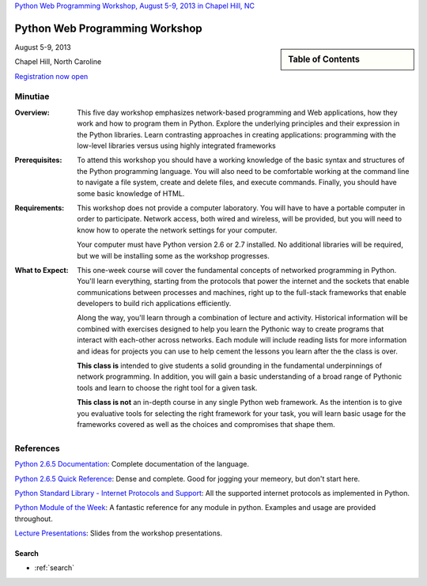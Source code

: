.. Internet Programming with Python documentation master file, created by
   sphinx-quickstart on Sat Nov  3 13:22:19 2012.

`Python Web Programming Workshop, August 5-9, 2013 in Chapel Hill, NC
<http://tripython.org/boot-camp/pywebpw13>`_

===============================
Python Web Programming Workshop
===============================

.. sidebar:: Table of Contents

    .. toctree::
       :maxdepth: 2

       self
       outline

August 5-9, 2013

Chapel Hill, North Caroline

`Registration now open <http://tripython.org/boot-camp/pywebpw13>`_

Minutiae
--------

:Overview:

    This five day workshop emphasizes network-based programming and Web
    applications, how they work and how to program them in Python. Explore the
    underlying principles and their expression in the Python libraries. Learn
    contrasting approaches in creating applications: programming with the
    low-level libraries versus using highly integrated frameworks


:Prerequisites:

    To attend this workshop you should have a working knowledge of the basic
    syntax and structures of the Python programming language. You will also
    need to be comfortable working at the command line to navigate a file
    system, create and delete files, and execute commands. Finally, you should
    have some basic knowledge of HTML.


:Requirements:

    This workshop does not provide a computer laboratory. You will have to
    have a portable computer in order to participate. Network access, both
    wired and wireless, will be provided, but you will need to know how to
    operate the network settings for your computer.

    Your computer must have Python version 2.6 or 2.7 installed. No
    additional libraries will be required, but we will be installing some as
    the workshop progresses.


:What to Expect:

    This one-week course will cover the fundamental concepts of networked
    programming in Python. You'll learn everything, starting from the
    protocols that power the internet and the sockets that enable
    communications between processes and machines, right up to the full-stack
    frameworks that enable developers to build rich applications efficiently.

    Along the way, you'll learn through a combination of lecture and
    activity. Historical information will be combined with exercises designed
    to help you learn the Pythonic way to create programs that interact with
    each-other across networks. Each module will include reading lists for
    more information and ideas for projects you can use to help cement the
    lessons you learn after the the class is over.

    **This class is** intended to give students a solid grounding in the
    fundamental underpinnings of network programming. In addition, you will
    gain a basic understanding of a broad range of Pythonic tools and learn to
    choose the right tool for a given task.

    **This class is not** an in-depth course in any single Python web
    framework. As the intention is to give you evaluative tools for selecting
    the right framework for your task, you will learn basic usage for the
    frameworks covered as well as the choices and compromises that shape them.


References
----------

`Python 2.6.5 Documentation <http://docs.python.org/release/2.6.5/>`_:
Complete documentation of the language.

`Python 2.6.5 Quick Reference <http://rgruet.free.fr/PQR26/PQR2.6.html>`_:
Dense and complete. Good for jogging your memeory, but don't start here.

`Python Standard Library - Internet Protocols and Support
<http://docs.python.org/release/2.6.5/>`_: All the supported internet
protocols as implemented in Python.

`Python Module of the Week <http://www.doughellmann.com/PyMOTW/>`_: A
fantastic reference for any module in python. Examples and usage are provided
throughout.

`Lecture Presentations <presentations/index.html>`_: Slides from the workshop
presentations.


Search
======

* :ref:`search`


